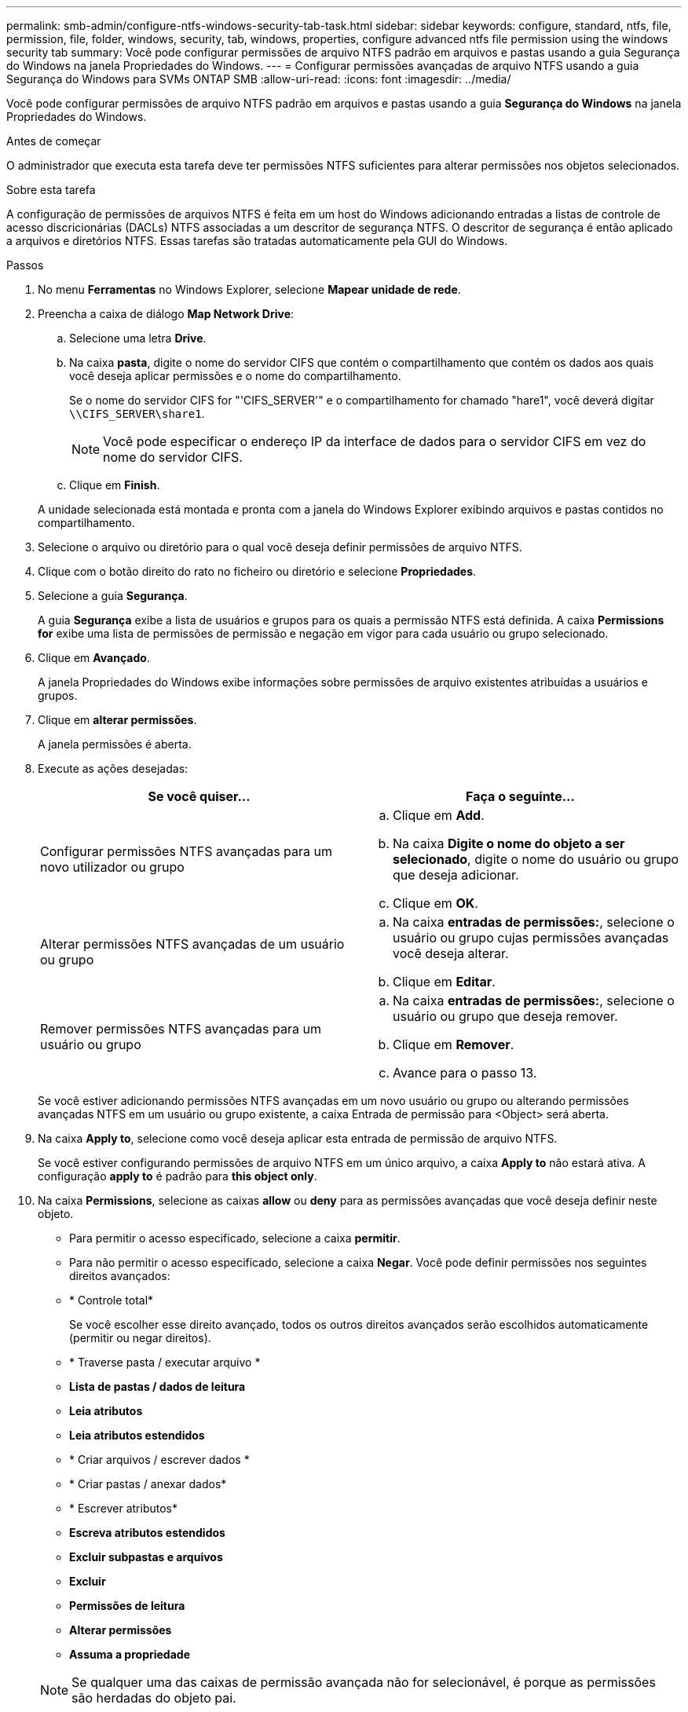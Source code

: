 ---
permalink: smb-admin/configure-ntfs-windows-security-tab-task.html 
sidebar: sidebar 
keywords: configure, standard, ntfs, file, permission, file, folder, windows, security, tab, windows, properties, configure advanced ntfs file permission using the windows security tab 
summary: Você pode configurar permissões de arquivo NTFS padrão em arquivos e pastas usando a guia Segurança do Windows na janela Propriedades do Windows. 
---
= Configurar permissões avançadas de arquivo NTFS usando a guia Segurança do Windows para SVMs ONTAP SMB
:allow-uri-read: 
:icons: font
:imagesdir: ../media/


[role="lead"]
Você pode configurar permissões de arquivo NTFS padrão em arquivos e pastas usando a guia *Segurança do Windows* na janela Propriedades do Windows.

.Antes de começar
O administrador que executa esta tarefa deve ter permissões NTFS suficientes para alterar permissões nos objetos selecionados.

.Sobre esta tarefa
A configuração de permissões de arquivos NTFS é feita em um host do Windows adicionando entradas a listas de controle de acesso discricionárias (DACLs) NTFS associadas a um descritor de segurança NTFS. O descritor de segurança é então aplicado a arquivos e diretórios NTFS. Essas tarefas são tratadas automaticamente pela GUI do Windows.

.Passos
. No menu *Ferramentas* no Windows Explorer, selecione *Mapear unidade de rede*.
. Preencha a caixa de diálogo *Map Network Drive*:
+
.. Selecione uma letra *Drive*.
.. Na caixa *pasta*, digite o nome do servidor CIFS que contém o compartilhamento que contém os dados aos quais você deseja aplicar permissões e o nome do compartilhamento.
+
Se o nome do servidor CIFS for "'CIFS_SERVER'" e o compartilhamento for chamado "hare1", você deverá digitar `\\CIFS_SERVER\share1`.

+

NOTE: Você pode especificar o endereço IP da interface de dados para o servidor CIFS em vez do nome do servidor CIFS.

.. Clique em *Finish*.


+
A unidade selecionada está montada e pronta com a janela do Windows Explorer exibindo arquivos e pastas contidos no compartilhamento.

. Selecione o arquivo ou diretório para o qual você deseja definir permissões de arquivo NTFS.
. Clique com o botão direito do rato no ficheiro ou diretório e selecione *Propriedades*.
. Selecione a guia *Segurança*.
+
A guia *Segurança* exibe a lista de usuários e grupos para os quais a permissão NTFS está definida. A caixa *Permissions for* exibe uma lista de permissões de permissão e negação em vigor para cada usuário ou grupo selecionado.

. Clique em *Avançado*.
+
A janela Propriedades do Windows exibe informações sobre permissões de arquivo existentes atribuídas a usuários e grupos.

. Clique em *alterar permissões*.
+
A janela permissões é aberta.

. Execute as ações desejadas:
+
|===
| Se você quiser... | Faça o seguinte... 


 a| 
Configurar permissões NTFS avançadas para um novo utilizador ou grupo
 a| 
.. Clique em *Add*.
.. Na caixa *Digite o nome do objeto a ser selecionado*, digite o nome do usuário ou grupo que deseja adicionar.
.. Clique em *OK*.




 a| 
Alterar permissões NTFS avançadas de um usuário ou grupo
 a| 
.. Na caixa *entradas de permissões:*, selecione o usuário ou grupo cujas permissões avançadas você deseja alterar.
.. Clique em *Editar*.




 a| 
Remover permissões NTFS avançadas para um usuário ou grupo
 a| 
.. Na caixa *entradas de permissões:*, selecione o usuário ou grupo que deseja remover.
.. Clique em *Remover*.
.. Avance para o passo 13.


|===
+
Se você estiver adicionando permissões NTFS avançadas em um novo usuário ou grupo ou alterando permissões avançadas NTFS em um usuário ou grupo existente, a caixa Entrada de permissão para <Object> será aberta.

. Na caixa *Apply to*, selecione como você deseja aplicar esta entrada de permissão de arquivo NTFS.
+
Se você estiver configurando permissões de arquivo NTFS em um único arquivo, a caixa *Apply to* não estará ativa. A configuração *apply to* é padrão para *this object only*.

. Na caixa *Permissions*, selecione as caixas *allow* ou *deny* para as permissões avançadas que você deseja definir neste objeto.
+
** Para permitir o acesso especificado, selecione a caixa *permitir*.
** Para não permitir o acesso especificado, selecione a caixa *Negar*. Você pode definir permissões nos seguintes direitos avançados:
** * Controle total*
+
Se você escolher esse direito avançado, todos os outros direitos avançados serão escolhidos automaticamente (permitir ou negar direitos).

** * Traverse pasta / executar arquivo *
** *Lista de pastas / dados de leitura*
** *Leia atributos*
** *Leia atributos estendidos*
** * Criar arquivos / escrever dados *
** * Criar pastas / anexar dados*
** * Escrever atributos*
** *Escreva atributos estendidos*
** *Excluir subpastas e arquivos*
** *Excluir*
** *Permissões de leitura*
** *Alterar permissões*
** *Assuma a propriedade*


+

NOTE: Se qualquer uma das caixas de permissão avançada não for selecionável, é porque as permissões são herdadas do objeto pai.

. Se você quiser que subpastas e arquivos desse objeto herdem essas permissões, marque a caixa *aplicar essas permissões a objetos e/ou contentores dentro desse contentor somente*.
. Clique em *OK*.
. Depois de terminar de adicionar, remover ou editar permissões NTFS, especifique a configuração de herança para este objeto:
+
** Selecione a caixa *incluir permissões herdadas a partir da caixa pai* deste objeto.
+
Este é o padrão.

** Selecione a caixa *Substituir todas as permissões de objeto filho por permissões herdadas deste objeto*.
+
Esta configuração não está presente na caixa permissões se você estiver definindo permissões de arquivo NTFS em um único arquivo.

+

NOTE: Tenha cuidado ao selecionar esta definição. Esta configuração remove todas as permissões existentes em todos os objetos filho e as substitui pelas configurações de permissão deste objeto. Você pode remover inadvertidamente as permissões que você não queria que fossem removidas. É especialmente importante ao definir permissões em um volume ou qtree misto de estilo de segurança. Se objetos filho tiverem um estilo de segurança eficaz UNIX, propagar permissões NTFS para esses objetos filho resulta na alteração do ONTAP desses objetos do estilo de segurança UNIX para o estilo de segurança NTFS e todas as permissões UNIX nesses objetos filho serão substituídas por permissões NTFS.

** Selecione ambas as caixas.
** Selecione nenhuma das caixas.


. Clique em *OK* para fechar a caixa *permissões*.
. Clique em *OK* para fechar a caixa *Configurações avançadas de segurança para o <Object>*.
+
Para obter mais informações sobre como definir permissões NTFS avançadas, consulte a documentação do Windows.



.Informações relacionadas
* xref:create-ntfs-security-descriptor-file-task.adoc[Crie descritores de segurança NTFS em servidores]
* xref:display-file-security-ntfs-style-volumes-task.adoc[Exibir informações sobre segurança de arquivos em volumes estilo de segurança NTFS]
* xref:display-file-security-mixed-style-volumes-task.adoc[Exibir informações sobre segurança de arquivos em volumes mistos de estilo de segurança]
* xref:display-file-security-unix-style-volumes-task.adoc[Exibir informações sobre segurança de arquivos em volumes estilo de segurança UNIX]

